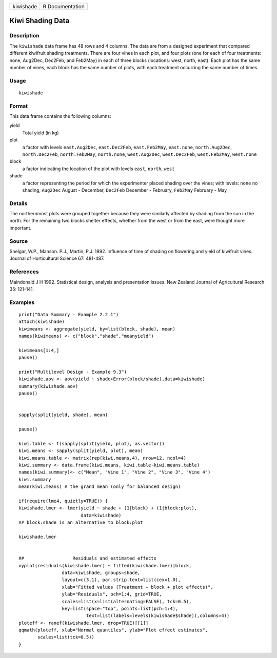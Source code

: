 +-----------+-----------------+
| kiwishade | R Documentation |
+-----------+-----------------+

Kiwi Shading Data
-----------------

Description
~~~~~~~~~~~

The ``kiwishade`` data frame has 48 rows and 4 columns. The data are
from a designed experiment that compared different kiwifruit shading
treatments. There are four vines in each plot, and four plots (one for
each of four treatments: none, Aug2Dec, Dec2Feb, and Feb2May) in each of
three blocks (locations: west, north, east). Each plot has the same
number of vines, each block has the same number of plots, with each
treatment occurring the same number of times.

Usage
~~~~~

::

    kiwishade

Format
~~~~~~

This data frame contains the following columns:

yield
    Total yield (in kg)

plot
    a factor with levels ``east.Aug2Dec``, ``east.Dec2Feb``,
    ``east.Feb2May``, ``east.none``, ``north.Aug2Dec``,
    ``north.Dec2Feb``, ``north.Feb2May``, ``north.none``,
    ``west.Aug2Dec``, ``west.Dec2Feb``, ``west.Feb2May``, ``west.none``

block
    a factor indicating the location of the plot with levels ``east``,
    ``north``, ``west``

shade
    a factor representing the period for which the experimenter placed
    shading over the vines; with levels: ``none`` no shading,
    ``Aug2Dec`` August - December, ``Dec2Feb`` December - February,
    ``Feb2May`` February - May

Details
~~~~~~~

The northernmost plots were grouped together because they were similarly
affected by shading from the sun in the north. For the remaining two
blocks shelter effects, whether from the west or from the east, were
thought more important.

Source
~~~~~~

Snelgar, W.P., Manson. P.J., Martin, P.J. 1992. Influence of time of
shading on flowering and yield of kiwifruit vines. Journal of
Horticultural Science 67: 481-487.

References
~~~~~~~~~~

Maindonald J H 1992. Statistical design, analysis and presentation
issues. New Zealand Journal of Agricultural Research 35: 121-141.

Examples
~~~~~~~~

::

    print("Data Summary - Example 2.2.1")
    attach(kiwishade)
    kiwimeans <- aggregate(yield, by=list(block, shade), mean)
    names(kiwimeans) <- c("block","shade","meanyield")

    kiwimeans[1:4,]
    pause()

    print("Multilevel Design - Example 9.3")
    kiwishade.aov <- aov(yield ~ shade+Error(block/shade),data=kiwishade)
    summary(kiwishade.aov)
    pause()


    sapply(split(yield, shade), mean)

    pause()

    kiwi.table <- t(sapply(split(yield, plot), as.vector))
    kiwi.means <- sapply(split(yield, plot), mean)
    kiwi.means.table <- matrix(rep(kiwi.means,4), nrow=12, ncol=4)
    kiwi.summary <- data.frame(kiwi.means, kiwi.table-kiwi.means.table)
    names(kiwi.summary)<- c("Mean", "Vine 1", "Vine 2", "Vine 3", "Vine 4")
    kiwi.summary
    mean(kiwi.means) # the grand mean (only for balanced design)

    if(require(lme4, quietly=TRUE)) {
    kiwishade.lmer <- lmer(yield ~ shade + (1|block) + (1|block:plot),
                           data=kiwishade)
    ## block:shade is an alternative to block:plot

    kiwishade.lmer


    ##                  Residuals and estimated effects
    xyplot(residuals(kiwishade.lmer) ~ fitted(kiwishade.lmer)|block,
                    data=kiwishade, groups=shade,
                    layout=c(3,1), par.strip.text=list(cex=1.0),
                    xlab="Fitted values (Treatment + block + plot effects)",
                    ylab="Residuals", pch=1:4, grid=TRUE,
                    scales=list(x=list(alternating=FALSE), tck=0.5),
                    key=list(space="top", points=list(pch=1:4),
                             text=list(labels=levels(kiwishade$shade)),columns=4))
    ploteff <- ranef(kiwishade.lmer, drop=TRUE)[[1]]
    qqmath(ploteff, xlab="Normal quantiles", ylab="Plot effect estimates",
           scales=list(tck=0.5))
    }
